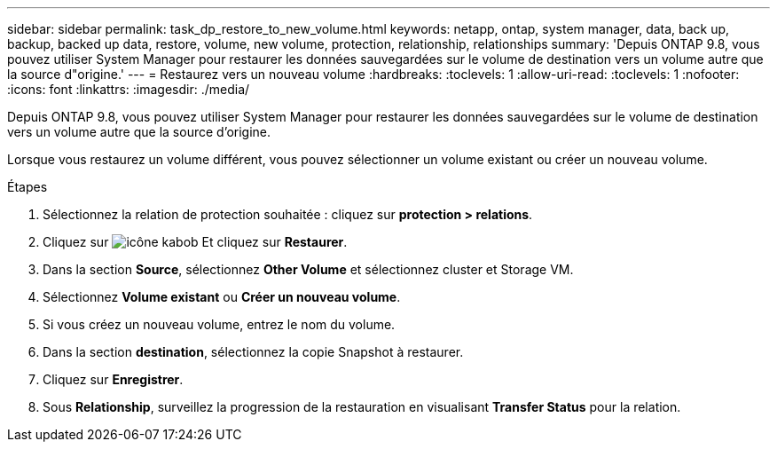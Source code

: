 ---
sidebar: sidebar 
permalink: task_dp_restore_to_new_volume.html 
keywords: netapp, ontap, system manager, data, back up, backup, backed up data, restore, volume, new volume, protection, relationship, relationships 
summary: 'Depuis ONTAP 9.8, vous pouvez utiliser System Manager pour restaurer les données sauvegardées sur le volume de destination vers un volume autre que la source d"origine.' 
---
= Restaurez vers un nouveau volume
:hardbreaks:
:toclevels: 1
:allow-uri-read: 
:toclevels: 1
:nofooter: 
:icons: font
:linkattrs: 
:imagesdir: ./media/


[role="lead"]
Depuis ONTAP 9.8, vous pouvez utiliser System Manager pour restaurer les données sauvegardées sur le volume de destination vers un volume autre que la source d'origine.

Lorsque vous restaurez un volume différent, vous pouvez sélectionner un volume existant ou créer un nouveau volume.

.Étapes
. Sélectionnez la relation de protection souhaitée : cliquez sur *protection > relations*.
. Cliquez sur image:icon_kabob.gif["icône kabob"] Et cliquez sur *Restaurer*.
. Dans la section *Source*, sélectionnez *Other Volume* et sélectionnez cluster et Storage VM.
. Sélectionnez *Volume existant* ou *Créer un nouveau volume*.
. Si vous créez un nouveau volume, entrez le nom du volume.
. Dans la section *destination*, sélectionnez la copie Snapshot à restaurer.
. Cliquez sur *Enregistrer*.
. Sous *Relationship*, surveillez la progression de la restauration en visualisant *Transfer Status* pour la relation.

